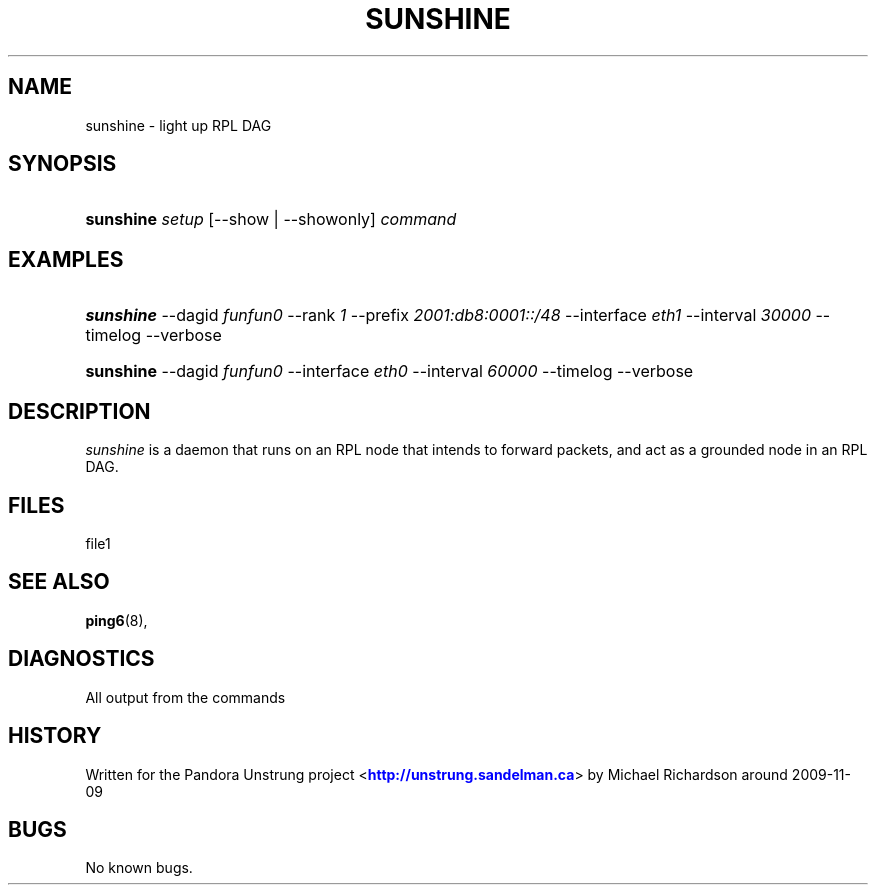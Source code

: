'\" t
.\"     Title: sunshine
.\"    Author: [FIXME: author] [see http://docbook.sf.net/el/author]
.\" Generator: DocBook XSL Stylesheets v1.76.1 <http://docbook.sf.net/>
.\"      Date: 10/07/2014
.\"    Manual: [FIXME: manual]
.\"    Source: [FIXME: source]
.\"  Language: English
.\"
.TH "SUNSHINE" "8" "10/07/2014" "[FIXME: source]" "[FIXME: manual]"
.\" -----------------------------------------------------------------
.\" * Define some portability stuff
.\" -----------------------------------------------------------------
.\" ~~~~~~~~~~~~~~~~~~~~~~~~~~~~~~~~~~~~~~~~~~~~~~~~~~~~~~~~~~~~~~~~~
.\" http://bugs.debian.org/507673
.\" http://lists.gnu.org/archive/html/groff/2009-02/msg00013.html
.\" ~~~~~~~~~~~~~~~~~~~~~~~~~~~~~~~~~~~~~~~~~~~~~~~~~~~~~~~~~~~~~~~~~
.ie \n(.g .ds Aq \(aq
.el       .ds Aq '
.\" -----------------------------------------------------------------
.\" * set default formatting
.\" -----------------------------------------------------------------
.\" disable hyphenation
.nh
.\" disable justification (adjust text to left margin only)
.ad l
.\" -----------------------------------------------------------------
.\" * MAIN CONTENT STARTS HERE *
.\" -----------------------------------------------------------------
.SH "NAME"
sunshine \- light up RPL DAG
.SH "SYNOPSIS"
.HP \w'\fBsunshine\fR\ 'u
\fBsunshine\fR \fIsetup\fR [\-\-show | \-\-showonly] \fIcommand\fR
.SH "EXAMPLES"
.HP \w'\fBsunshine\fR\ 'u
\fBsunshine\fR \-\-dagid \fIfunfun0\fR \-\-rank \fI1\fR \-\-prefix \fI2001:db8:0001::/48\fR \-\-interface \fIeth1\fR \-\-interval \fI30000\fR \-\-timelog \-\-verbose
.HP \w'\fBsunshine\fR\ 'u
\fBsunshine\fR \-\-dagid \fIfunfun0\fR \-\-interface \fIeth0\fR \-\-interval \fI60000\fR \-\-timelog \-\-verbose
.SH "DESCRIPTION"
.PP
\fIsunshine\fR
is a daemon that runs on an RPL node that intends to forward packets, and act as a grounded node in an RPL DAG\&.
.SH "FILES"
.PP
file1
.SH "SEE ALSO"
.PP
\fBping6\fR(8),
.SH "DIAGNOSTICS"
.PP
All output from the commands
.SH "HISTORY"
.PP
Written for the Pandora Unstrung project <\m[blue]\fBhttp://unstrung\&.sandelman\&.ca\fR\m[]> by Michael Richardson around 2009\-11\-09
.SH "BUGS"
.PP
No known bugs\&.
